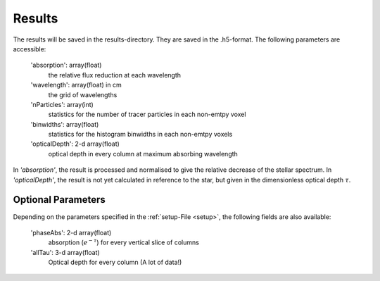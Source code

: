 Results
=======

The results will be saved in the results-directory. They are saved in the .h5-format. The following parameters are accessible:

   'absorption': array(float)
      the relative flux reduction at each wavelength

   'wavelength': array(float) in cm
      the grid of wavelengths

   'nParticles': array(int)
      statistics for the number of tracer particles in each non-emtpy voxel

   'binwidths': array(float)
      statistics for the histogram binwidths in each non-emtpy voxels

   'opticalDepth': 2-d array(float)
      optical depth in every column at maximum absorbing wavelength

In *'absorption'*, the result is processed and normalised to give the relative decrease of the stellar spectrum. 
In *'opticalDepth'*, the result is not yet calculated in reference to the star, but given in the dimensionless optical depth 
:math:`\tau`.

Optional Parameters
^^^^^^^^^^^^^^^^^^^

Depending on the parameters specified in the :ref:`setup-File <setup>`, the following fields are also available:

   'phaseAbs': 2-d array(float)
      absorption (:math:`e^{-\tau}`) for every vertical slice of columns 

   'allTau': 3-d array(float)
      Optical depth for every column (A lot of data!)